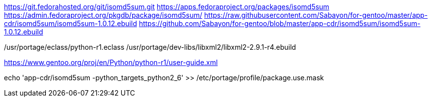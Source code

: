 
https://git.fedorahosted.org/git/isomd5sum.git
https://apps.fedoraproject.org/packages/isomd5sum
https://admin.fedoraproject.org/pkgdb/package/isomd5sum/
https://raw.githubusercontent.com/Sabayon/for-gentoo/master/app-cdr/isomd5sum/isomd5sum-1.0.12.ebuild
https://github.com/Sabayon/for-gentoo/blob/master/app-cdr/isomd5sum/isomd5sum-1.0.12.ebuild

/usr/portage/eclass/python-r1.eclass
/usr/portage/dev-libs/libxml2/libxml2-2.9.1-r4.ebuild

https://www.gentoo.org/proj/en/Python/python-r1/user-guide.xml

echo 'app-cdr/isomd5sum -python_targets_python2_6' >> /etc/portage/profile/package.use.mask
